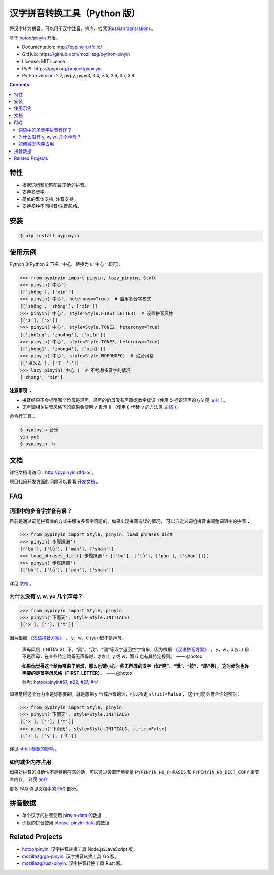 汉字拼音转换工具（Python 版）
=============================

|Build| |appveyor| |Coverage| |Pypi version| |DOI|


将汉字转为拼音。可以用于汉字注音、排序、检索(`Russian translation`_) 。

基于 `hotoo/pinyin <https://github.com/hotoo/pinyin>`__ 开发。

* Documentation: http://pypinyin.rtfd.io/
* GitHub: https://github.com/mozillazg/python-pinyin
* License: MIT license
* PyPI: https://pypi.org/project/pypinyin
* Python version: 2.7, pypy, pypy3, 3.4, 3.5, 3.6, 3.7, 3.8

.. contents::


特性
----

* 根据词组智能匹配最正确的拼音。
* 支持多音字。
* 简单的繁体支持, 注音支持。
* 支持多种不同拼音/注音风格。


安装
----

.. code-block:: bash

    $ pip install pypinyin


使用示例
--------

Python 3(Python 2 下把 ``'中心'`` 替换为 ``u'中心'`` 即可):

.. code-block:: python

    >>> from pypinyin import pinyin, lazy_pinyin, Style
    >>> pinyin('中心')
    [['zhōng'], ['xīn']]
    >>> pinyin('中心', heteronym=True)  # 启用多音字模式
    [['zhōng', 'zhòng'], ['xīn']]
    >>> pinyin('中心', style=Style.FIRST_LETTER)  # 设置拼音风格
    [['z'], ['x']]
    >>> pinyin('中心', style=Style.TONE2, heteronym=True)
    [['zho1ng', 'zho4ng'], ['xi1n']]
    >>> pinyin('中心', style=Style.TONE3, heteronym=True)
    [['zhong1', 'zhong4'], ['xin1']]
    >>> pinyin('中心', style=Style.BOPOMOFO)  # 注音风格
    [['ㄓㄨㄥ'], ['ㄒㄧㄣ']]
    >>> lazy_pinyin('中心')  # 不考虑多音字的情况
    ['zhong', 'xin']


**注意事项** ：

* 拼音结果不会标明哪个韵母是轻声，轻声的韵母没有声调或数字标识（使用 ``5`` 标识轻声的方法见 `文档 <https://pypinyin.readthedocs.io/zh_CN/master/contrib.html#neutraltonewith5mixin>`__ ）。
* 无声调相关拼音风格下的结果会使用 ``v`` 表示 ``ü`` （使用 ``ü`` 代替 ``v`` 的方法见 `文档 <https://pypinyin.readthedocs.io/zh_CN/master/contrib.html#v2umixin>`__ ）。

命令行工具：

.. code-block:: console

    $ pypinyin 音乐
    yīn yuè
    $ pypinyin -h


文档
--------

详细文档请访问：http://pypinyin.rtfd.io/ 。

项目代码开发方面的问题可以看看 `开发文档`_ 。


FAQ
---------

词语中的多音字拼音有误？
+++++++++++++++++++++++++++++

目前是通过词组拼音库的方式来解决多音字问题的。如果出现拼音有误的情况，
可以自定义词组拼音来调整词语中的拼音：

.. code-block:: python

    >>> from pypinyin import Style, pinyin, load_phrases_dict
    >>> pinyin('步履蹒跚')
    [['bù'], ['lǚ'], ['mán'], ['shān']]
    >>> load_phrases_dict({'步履蹒跚': [['bù'], ['lǚ'], ['pán'], ['shān']]})
    >>> pinyin('步履蹒跚')
    [['bù'], ['lǚ'], ['pán'], ['shān']]

详见 `文档 <https://pypinyin.readthedocs.io/zh_CN/master/usage.html#custom-dict>`__ 。

为什么没有 y, w, yu 几个声母？
++++++++++++++++++++++++++++++++++++++++++++

.. code-block:: python

    >>> from pypinyin import Style, pinyin
    >>> pinyin('下雨天', style=Style.INITIALS)
    [['x'], [''], ['t']]

因为根据 `《汉语拼音方案》 <http://www.moe.gov.cn/s78/A19/yxs_left/moe_810/s230/195802/t19580201_186000.html>`__ ，
y，w，ü (yu) 都不是声母。

    声母风格（INITIALS）下，“雨”、“我”、“圆”等汉字返回空字符串，因为根据
    `《汉语拼音方案》 <http://www.moe.edu.cn/s78/A19/yxs_left/moe_810/s230/195802/t19580201_186000.html>`__ ，
    y，w，ü (yu) 都不是声母，在某些特定韵母无声母时，才加上 y 或 w，而 ü 也有其特定规则。    —— @hotoo

    **如果你觉得这个给你带来了麻烦，那么也请小心一些无声母的汉字（如“啊”、“饿”、“按”、“昂”等）。
    这时候你也许需要的是首字母风格（FIRST_LETTER）**。    —— @hotoo

    参考: `hotoo/pinyin#57 <https://github.com/hotoo/pinyin/issues/57>`__,
    `#22 <https://github.com/mozillazg/python-pinyin/pull/22>`__,
    `#27 <https://github.com/mozillazg/python-pinyin/issues/27>`__,
    `#44 <https://github.com/mozillazg/python-pinyin/issues/44>`__

如果觉得这个行为不是你想要的，就是想把 y 当成声母的话，可以指定 ``strict=False`` ，
这个可能会符合你的预期：

.. code-block:: python

    >>> from pypinyin import Style, pinyin
    >>> pinyin('下雨天', style=Style.INITIALS)
    [['x'], [''], ['t']]
    >>> pinyin('下雨天', style=Style.INITIALS, strict=False)
    [['x'], ['y'], ['t']]

详见 `strict 参数的影响`_ 。

如何减少内存占用
++++++++++++++++++++

如果对拼音的准确性不是特别在意的话，可以通过设置环境变量 ``PYPINYIN_NO_PHRASES``
和 ``PYPINYIN_NO_DICT_COPY`` 来节省内存。
详见 `文档 <https://pypinyin.readthedocs.io/zh_CN/master/faq.html#no-phrases>`__


更多 FAQ 详见文档中的
`FAQ <https://pypinyin.readthedocs.io/zh_CN/master/faq.html>`__ 部分。


.. _#13 : https://github.com/mozillazg/python-pinyin/issues/113
.. _strict 参数的影响: https://pypinyin.readthedocs.io/zh_CN/master/usage.html#strict


拼音数据
---------

* 单个汉字的拼音使用 `pinyin-data`_ 的数据
* 词组的拼音使用 `phrase-pinyin-data`_ 的数据


Related Projects
-----------------

* `hotoo/pinyin`__: 汉字拼音转换工具 Node.js/JavaScript 版。
* `mozillazg/go-pinyin`__: 汉字拼音转换工具 Go 版。
* `mozillazg/rust-pinyin`__: 汉字拼音转换工具 Rust 版。


__ https://github.com/hotoo/pinyin
__ https://github.com/mozillazg/go-pinyin
__ https://github.com/mozillazg/rust-pinyin


.. |Build| image:: https://img.shields.io/circleci/project/github/mozillazg/python-pinyin/master.svg
   :target: https://circleci.com/gh/mozillazg/python-pinyin
.. |appveyor| image:: https://ci.appveyor.com/api/projects/status/ni8gdyextfa85yqo/branch/master?svg=true
   :target: https://ci.appveyor.com/project/mozillazg/python-pinyin
.. |Coverage| image:: https://img.shields.io/codecov/c/github/mozillazg/python-pinyin/master.svg
   :target: https://codecov.io/gh/mozillazg/python-pinyin
.. |PyPI version| image:: https://img.shields.io/pypi/v/pypinyin.svg
   :target: https://pypi.org/project/pypinyin/
.. |DOI| image:: https://zenodo.org/badge/12830126.svg
   :target: https://zenodo.org/badge/latestdoi/12830126



.. _Russian translation: https://github.com/mozillazg/python-pinyin/blob/master/README_ru.rst
.. _pinyin-data: https://github.com/mozillazg/pinyin-data
.. _phrase-pinyin-data: https://github.com/mozillazg/phrase-pinyin-data
.. _开发文档: https://pypinyin.readthedocs.io/zh_CN/develop/develop.html
